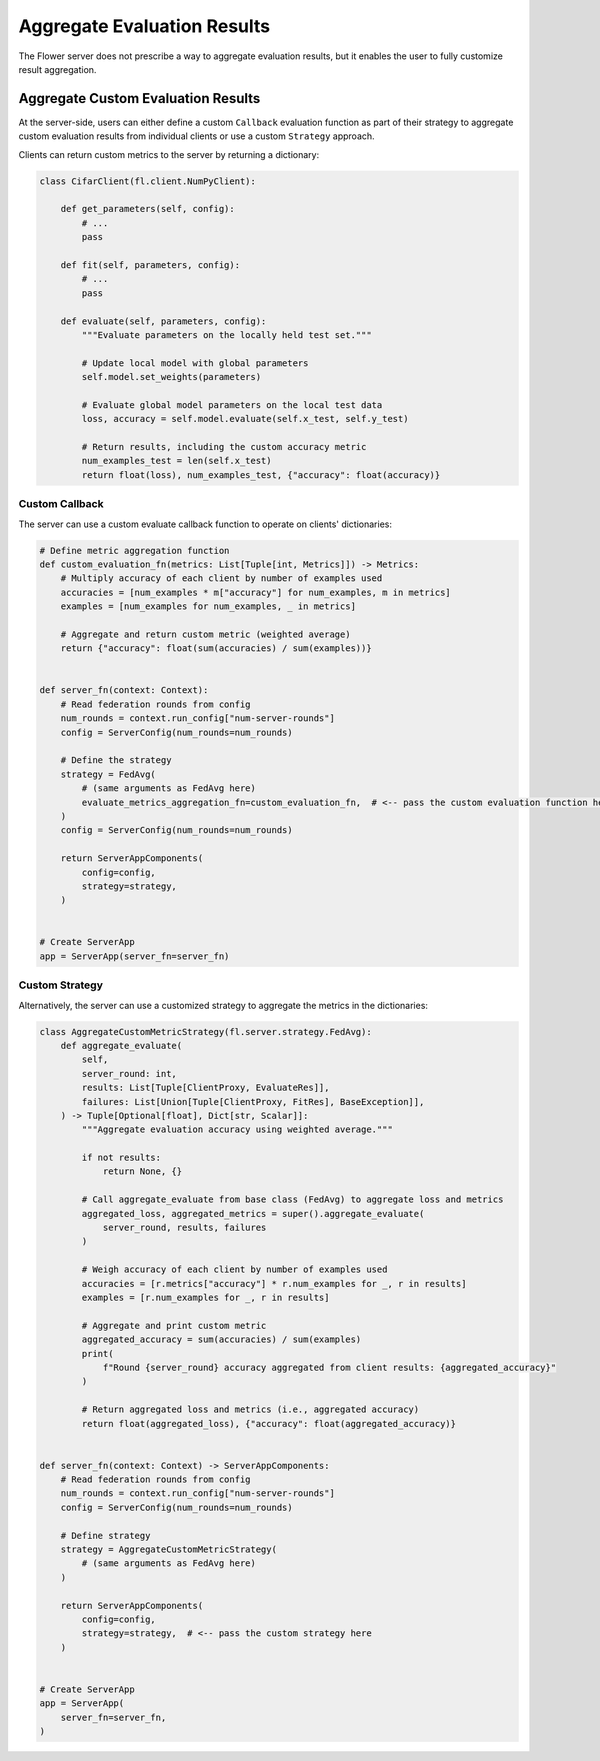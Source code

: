 Aggregate Evaluation Results
============================

The Flower server does not prescribe a way to aggregate evaluation results, but it
enables the user to fully customize result aggregation.

Aggregate Custom Evaluation Results
-----------------------------------

At the server-side, users can either define a custom ``Callback`` evaluation function as
part of their strategy to aggregate custom evaluation results from individual clients or
use a custom ``Strategy`` approach.

Clients can return custom metrics to the server by returning a dictionary:

.. code-block:: python

    class CifarClient(fl.client.NumPyClient):

        def get_parameters(self, config):
            # ...
            pass

        def fit(self, parameters, config):
            # ...
            pass

        def evaluate(self, parameters, config):
            """Evaluate parameters on the locally held test set."""

            # Update local model with global parameters
            self.model.set_weights(parameters)

            # Evaluate global model parameters on the local test data
            loss, accuracy = self.model.evaluate(self.x_test, self.y_test)

            # Return results, including the custom accuracy metric
            num_examples_test = len(self.x_test)
            return float(loss), num_examples_test, {"accuracy": float(accuracy)}

Custom Callback
~~~~~~~~~~~~~~~

The server can use a custom evaluate callback function to operate on clients'
dictionaries:

.. code-block:: python

    # Define metric aggregation function
    def custom_evaluation_fn(metrics: List[Tuple[int, Metrics]]) -> Metrics:
        # Multiply accuracy of each client by number of examples used
        accuracies = [num_examples * m["accuracy"] for num_examples, m in metrics]
        examples = [num_examples for num_examples, _ in metrics]

        # Aggregate and return custom metric (weighted average)
        return {"accuracy": float(sum(accuracies) / sum(examples))}


    def server_fn(context: Context):
        # Read federation rounds from config
        num_rounds = context.run_config["num-server-rounds"]
        config = ServerConfig(num_rounds=num_rounds)

        # Define the strategy
        strategy = FedAvg(
            # (same arguments as FedAvg here)
            evaluate_metrics_aggregation_fn=custom_evaluation_fn,  # <-- pass the custom evaluation function here
        )
        config = ServerConfig(num_rounds=num_rounds)

        return ServerAppComponents(
            config=config,
            strategy=strategy,
        )


    # Create ServerApp
    app = ServerApp(server_fn=server_fn)

Custom Strategy
~~~~~~~~~~~~~~~

Alternatively, the server can use a customized strategy to aggregate the metrics in the
dictionaries:

.. code-block:: python

    class AggregateCustomMetricStrategy(fl.server.strategy.FedAvg):
        def aggregate_evaluate(
            self,
            server_round: int,
            results: List[Tuple[ClientProxy, EvaluateRes]],
            failures: List[Union[Tuple[ClientProxy, FitRes], BaseException]],
        ) -> Tuple[Optional[float], Dict[str, Scalar]]:
            """Aggregate evaluation accuracy using weighted average."""

            if not results:
                return None, {}

            # Call aggregate_evaluate from base class (FedAvg) to aggregate loss and metrics
            aggregated_loss, aggregated_metrics = super().aggregate_evaluate(
                server_round, results, failures
            )

            # Weigh accuracy of each client by number of examples used
            accuracies = [r.metrics["accuracy"] * r.num_examples for _, r in results]
            examples = [r.num_examples for _, r in results]

            # Aggregate and print custom metric
            aggregated_accuracy = sum(accuracies) / sum(examples)
            print(
                f"Round {server_round} accuracy aggregated from client results: {aggregated_accuracy}"
            )

            # Return aggregated loss and metrics (i.e., aggregated accuracy)
            return float(aggregated_loss), {"accuracy": float(aggregated_accuracy)}


    def server_fn(context: Context) -> ServerAppComponents:
        # Read federation rounds from config
        num_rounds = context.run_config["num-server-rounds"]
        config = ServerConfig(num_rounds=num_rounds)

        # Define strategy
        strategy = AggregateCustomMetricStrategy(
            # (same arguments as FedAvg here)
        )

        return ServerAppComponents(
            config=config,
            strategy=strategy,  # <-- pass the custom strategy here
        )


    # Create ServerApp
    app = ServerApp(
        server_fn=server_fn,
    )
